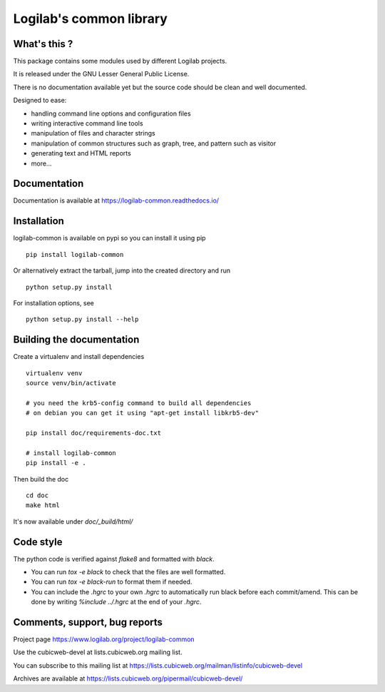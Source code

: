 Logilab's common library
========================

What's this ?
-------------

This package contains some modules used by different Logilab projects.

It is released under the GNU Lesser General Public License.

There is no documentation available yet but the source code should be clean and
well documented.

Designed to ease:

* handling command line options and configuration files
* writing interactive command line tools
* manipulation of files and character strings
* manipulation of common structures such as graph, tree, and pattern such as visitor
* generating text and HTML reports
* more...

Documentation
-------------

Documentation is available at https://logilab-common.readthedocs.io/

Installation
------------

logilab-common is available on pypi so you can install it using pip ::

    pip install logilab-common

Or alternatively extract the tarball, jump into the created directory and run ::

    python setup.py install

For installation options, see ::

    python setup.py install --help


Building the documentation
--------------------------

Create a virtualenv and install dependencies ::

    virtualenv venv
    source venv/bin/activate

    # you need the krb5-config command to build all dependencies
    # on debian you can get it using "apt-get install libkrb5-dev"

    pip install doc/requirements-doc.txt

    # install logilab-common
    pip install -e .

Then build the doc ::

    cd doc
    make html

It's now available under `doc/_build/html/`

Code style
----------

The python code is verified against *flake8* and formatted with *black*.

* You can run `tox -e black` to check that the files are well formatted.
* You can run `tox -e black-run` to format them if needed.
* You can include the `.hgrc` to your own `.hgrc` to automatically run black
  before each commit/amend. This can be done by writing `%include ../.hgrc` at
  the end of your `.hgrc`.

Comments, support, bug reports
------------------------------

Project page https://www.logilab.org/project/logilab-common

Use the cubicweb-devel at lists.cubicweb.org mailing list.

You can subscribe to this mailing list at
https://lists.cubicweb.org/mailman/listinfo/cubicweb-devel

Archives are available at
https://lists.cubicweb.org/pipermail/cubicweb-devel/
